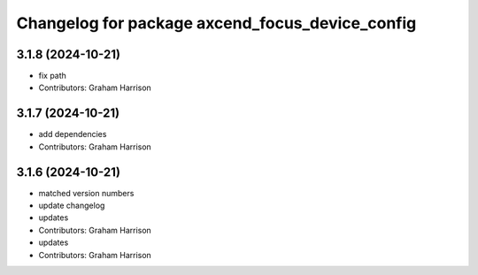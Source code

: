 ^^^^^^^^^^^^^^^^^^^^^^^^^^^^^^^^^^^^^^^^^^^^^^^^
Changelog for package axcend_focus_device_config
^^^^^^^^^^^^^^^^^^^^^^^^^^^^^^^^^^^^^^^^^^^^^^^^

3.1.8 (2024-10-21)
------------------
* fix path
* Contributors: Graham Harrison

3.1.7 (2024-10-21)
------------------
* add dependencies
* Contributors: Graham Harrison

3.1.6 (2024-10-21)
------------------
* matched version numbers
* update changelog
* updates
* Contributors: Graham Harrison

* updates
* Contributors: Graham Harrison
